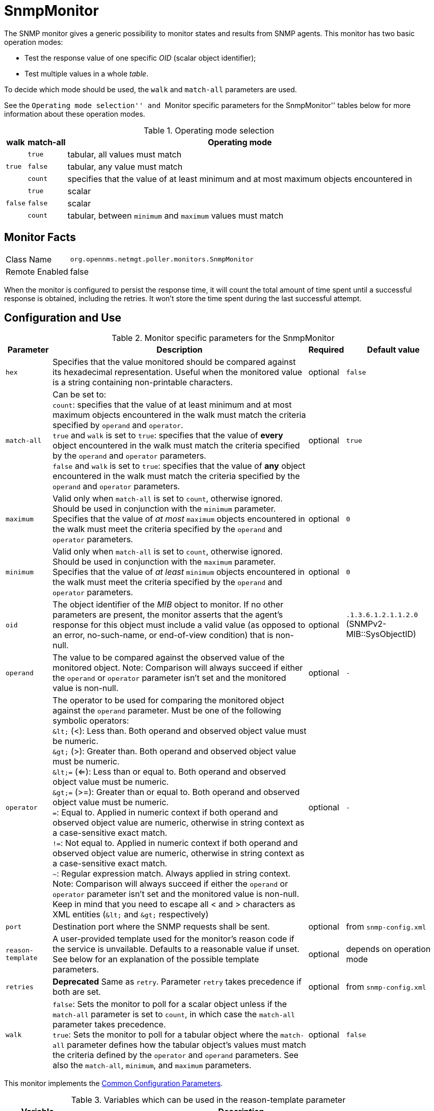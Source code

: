 
= SnmpMonitor

The SNMP monitor gives a generic possibility to monitor states and results from SNMP agents.
This monitor has two basic operation modes:

 - Test the response value of one specific _OID_ (scalar object identifier);
 - Test multiple values in a whole _table_.

To decide which mode should be used, the `walk` and `match-all` parameters are used.

See the ``Operating mode selection'' and ``Monitor specific parameters for the SnmpMonitor'' tables below for more information about these operation modes.

.Operating mode selection
[options="header, autowidth"]
|===
    | walk       | match-all                                                  | Operating mode
.3+^|`true`      | `true`                                                     | tabular, all values must match
    | `false`    | tabular, any value must match
    | `count`    | specifies that the value of at least minimum and at most
                   maximum objects encountered in
.3+^|`false`     | `true`                                                     | scalar
    | `false`    | scalar
    | `count`    | tabular, between `minimum` and `maximum` values must match
|===

== Monitor Facts

[options="autowidth"]
|===
| Class Name     | `org.opennms.netmgt.poller.monitors.SnmpMonitor`
| Remote Enabled | false
|===

When the monitor is configured to persist the response time, it will count the total amount of time spent until a successful response is obtained, including the retries.
It won't store the time spent during the last successful attempt.

== Configuration and Use

.Monitor specific parameters for the SnmpMonitor
[options="header, autowidth"]
|===
| Parameter         | Description                                                                                      | Required | Default value
| `hex`             | Specifies that the value monitored should be compared against its hexadecimal representation.
                      Useful when the monitored value is a string containing non-printable characters.                 | optional | `false`
| `match-all`       | Can be set to: +
                      `count`: specifies that the value of at least minimum and at most maximum objects encountered in
                      the walk must match the criteria specified by `operand` and `operator`. +
                      `true` and `walk` is set to `true`: specifies that the value of *every* object encountered in
                      the walk must match the criteria specified by the `operand` and `operator` parameters. +
                      `false` and `walk` is set to `true`: specifies that the value of *any* object encountered in
                      the walk must match the criteria specified by the `operand` and `operator` parameters.           | optional | `true`
| `maximum`         | Valid only when `match-all` is set to `count`, otherwise ignored. Should be used in conjunction
                      with the `minimum` parameter. Specifies that the value of _at most_ `maximum` objects
                      encountered in the walk must meet the criteria specified by the `operand` and `operator`
                      parameters.                                                                                      | optional | `0`
| `minimum`         | Valid only when `match-all` is set to `count`, otherwise ignored. Should be used in conjunction
                      with the `maximum` parameter. Specifies that the value of _at least_ `minimum` objects
                      encountered in the walk must meet the criteria specified by the `operand` and `operator`
                      parameters.                                                                                      | optional | `0`
| `oid`             | The object identifier of the _MIB_ object to monitor.
                      If no other parameters are present, the monitor asserts that the agent's response for this
                      object must include a valid value (as opposed to an error, no-such-name, or end-of-view
                      condition) that is non-null.                                                                     | optional | `.1.3.6.1.2.1.1.2.0` (SNMPv2-MIB::SysObjectID)
| `operand`         | The value to be compared against the observed value of the monitored object.
                      Note: Comparison will always succeed if either the `operand` or `operator` parameter isn't set
                            and the monitored value is non-null.                                                       | optional | `-`
| `operator`        | The operator to be used for comparing the monitored object against the `operand` parameter.
                      Must be one of the following symbolic operators: +
                      `&amp;lt;` (<): Less than. Both operand and observed object value must be numeric. +
                      `&amp;gt;` (>): Greater than. Both operand and observed object value must be numeric. +
                      `&amp;lt;=` (<=): Less than or equal to. Both operand and observed object value must be numeric. +
                      `&amp;gt;=` (>=): Greater than or equal to. Both operand and observed object value must be numeric. +
                      `=`: Equal to. Applied in numeric context if both operand and observed object value are numeric,
                           otherwise in string context as a case-sensitive exact match. +
                      `!=`: Not equal to. Applied in numeric context if both operand and observed object value are
                            numeric, otherwise in string context as a case-sensitive exact match. +
                      `~`:  Regular expression match. Always applied in string context. +
                      Note: Comparison will always succeed if either the `operand` or `operator` parameter isn't set
                            and the monitored value is non-null.
                      Keep in mind that you need to escape all < and > characters as XML entities (`&amp;lt;` and `&amp;gt;`
                      respectively)                                                                                    | optional | `-`
| `port`            | Destination port where the SNMP requests shall be sent.                                          | optional | from `snmp-config.xml`
| `reason-template` | A user-provided template used for the monitor's reason code if the service is unvailable.
                      Defaults to a reasonable value if unset.
                      See below for an explanation of the possible template parameters.                                | optional | depends on operation mode

| `retries`         | *Deprecated* Same as `retry`. Parameter `retry` takes precedence if both are set.                | optional | from `snmp-config.xml`
| `walk`            | `false`: Sets the monitor to poll for a scalar object unless if the `match-all` parameter is set
                      to `count`, in which case the `match-all` parameter takes precedence. +
                      `true`: Sets the monitor to poll for a tabular object where the `match-all` parameter defines how
                      the tabular object's values must match the criteria defined by the `operator` and `operand`
                      parameters. See also the `match-all`, `minimum`, and `maximum` parameters.                       | optional | `false`
|===

This monitor implements the <<service-assurance/monitors/introduction.adoc#ga-service-assurance-monitors-common-parameters, Common Configuration Parameters>>.

.Variables which can be used in the reason-template parameter
[options="header, autowidth"]
|===
| Variable           | Description
| `${hex}`           | Value of the `hex` parameter.
| `${ipaddr}`        | IP address polled.
| `${matchAll}`      | Value of the `match-all` parameter.
| `${matchCount}`    | When `match-all` is set to `count`, contains the number of matching instances encountered.
| `${maximum}`       | Value of the `maximum` parameter.
| `${minimum}`       | Value of the `minimum` paramater.
| `${observedValue}` | Polled value that made the monitor succeed or fail.
| `${oid}`           | Value of the `oid` parameter.
| `${operand}`       | Value of the `operand` parameter.
| `${operator}`      | Value of the `operator` parameter.
| `${port}`          | Value of the `port` parameter.
| `${retry}`         | Value of the `retry` parameter.
| `${timeout}`       | Value of the `timeout` parameter.
| `${walk}`          | Value of the `walk` parameter.
|===

== Example for monitoring scalar object

As a working example we want to monitor the thermal system fan status which is provided as a scalar object ID.

 cpqHeThermalSystemFanStatus .1.3.6.1.4.1.232.6.2.6.4.0

The manufacturer _MIB_ gives the following information:


.Description of the cpqHeThermalSystemFanStatus from #http://h18013.www1.hp.com/products/servers/management/hpsim/mibkit.html[CPQHLTH-MIB]#
[source, asn1]
----
SYNTAX 	INTEGER  {
    other    (1),
    ok       (2),
    degraded (3),
    failed   (4)
}
ACCESS 	read-only
DESCRIPTION
"The status of the fan(s) in the system.

This value will be one of the following:
other(1)
Fan status detection is not supported by this system or driver.

ok(2)
All fans are operating properly.

degraded(3)
A non-required fan is not operating properly.

failed(4)
A required fan is not operating properly.

If the cpqHeThermalDegradedAction is set to shutdown(3) the
system will be shutdown if the failed(4) condition occurs."
----

The SnmpMonitor is configured to test if the fan status returns _ok(2)_. If so, the service is marked as _up_.
Any other value indicates a problem with the thermal fan status and marks the service _down_.

.Example SnmpMonitor as HP InsightManager fan monitor in poller-configuration.xml
[source, xml]
----
<service name="HP-Insight-Fan-System" interval="300000" user-defined="false" status="on">
    <parameter key="oid" value=".1.3.6.1.4.1.232.6.2.6.4.0"/><1>
    <parameter key="operator" value="="/><2>
    <parameter key="operand" value="2"/><3>
    <parameter key="reason-template" value="System fan status is not ok. The state should be ok(${operand}) the observed value is ${observedValue}. Please check your HP Insight Manager. Syntax: other(1), ok(2), degraded(3), failed(4)"/><4>
</service>

<monitor service="HP-Insight-Fan-System" class-name="org.opennms.netmgt.poller.monitors.SnmpMonitor" />
----
<1> Scalar object ID to test
<2> Operator for testing the response value
<3> Integer 2 as operand for the test
<4> Encode _MIB_ status in the reason code to give more detailed information if the service goes down

== Example test SNMP table with all matching values

The second mode shows how to monitor values of a whole SNMP table.
As a practical use case the status of a set of physical drives is monitored.
This example configuration shows the status monitoring from the #http://h18013.www1.hp.com/products/servers/management/hpsim/mibkit.html[CPQIDA-MIB]#.

We use as a scalar object id the physical drive status given by the following tabular OID:

 cpqDaPhyDrvStatus .1.3.6.1.4.1.232.3.2.5.1.1.6

.Description of the cpqDaPhyDrvStatus object id from CPQIDA-MIB
[source, asn1]
----
SYNTAX 	INTEGER  {
    other             (1),
    ok                (2),
    failed            (3),
    predictiveFailure (4)
}
ACCESS 	read-only
DESCRIPTION
Physical Drive Status.
This shows the status of the physical drive.
The following values are valid for the physical drive status:

other (1)
 Indicates that the instrument agent does not recognize
 the drive.  You may need to upgrade your instrument agent
 and/or driver software.

ok (2)
 Indicates the drive is functioning properly.

failed (3)
 Indicates that the drive is no longer operating and
 should be replaced.

predictiveFailure(4)
 Indicates that the drive has a predictive failure error and
 should be replaced.
----

The configuration in our monitor will test all physical drives for status _ok(2)_.

.Example SnmpMonitor as HP Insight physical drive monitor in poller-configuration.xml
[source, xml]
----
<service name="HP-Insight-Drive-Physical" interval="300000" user-defined="false" status="on">
    <parameter key="oid" value=".1.3.6.1.4.1.232.3.2.5.1.1.6"/><1>
    <parameter key="walk" value="true"/><2>
    <parameter key="operator" value="="/><3>
    <parameter key="operand" value="2"/><4>
    <parameter key="match-all" value="true"/><5>
    <parameter key="reason-template" value="One or more physical drives are not ok. The state should be ok(${operand}) the observed value is ${observedValue}. Please check your HP Insight Manager. Syntax: other(1), ok(2), failed(3), predictiveFailure(4), erasing(5), eraseDone(6), eraseQueued(7)"/><6>
</service>

<monitor service="HP-Insight-Drive-Physical" class-name="org.opennms.netmgt.poller.monitors.SnmpMonitor" />
----
<1> OID for SNMP table with all physical drive states
<2> Enable _walk mode_ to test every entry in the table against the test criteria
<3> Test operator for integer
<4> Integer `2` as operand for the test
<5> Test in _walk mode_ has to be passed for every entry in the table
<6> Encode _MIB_ status in the reason code to give more detailed information if the service goes down

== Example test SNMP table with all matching values

This example shows how to use the SnmpMonitor to test if the number of static routes are within a given boundary.
The service is marked as _up_ if at least 3 and at maxium 10 static routes are set on a network device.
This status can be monitored by polling the table _ipRouteProto_ from the http://www.ietf.org/rfc/rfc1213.txt[RFC1213-MIB2].

 ipRouteProto 1.3.6.1.2.1.4.21.1.9

The _MIB_ description gives us the following information:

[source, asn1]
----
SYNTAX 	INTEGER  {
    other(1),
    local(2),
    netmgmt(3),
    icmp(4),
    egp(5),
    ggp(6),
    hello(7),
    rip(8),
    is-is(9),
    es-is(10),
    ciscoIgrp(11),
    bbnSpfIgp(12),
    ospf(13),
    bgp(14)}
}
ACCESS 	read-only
DESCRIPTION
"The routing mechanism via which this route was learned.
Inclusion of values for gateway routing protocols is not
intended to imply that hosts should support those protocols."
----

To monitor only local routes, the test should be applied only on entries in the _ipRouteProto_ table with value `2`.
The number of entries in the whole _ipRouteProto_ table has to be counted and the boundaries on the number has to be applied.

.Example SnmpMonitor used to test if the number of local static route entries are between 3 or 10.
[source, xml]
----
<service name="All-Static-Routes" interval="300000" user-defined="false" status="on">
 <parameter key="oid" value=".1.3.6.1.2.1.4.21.1.9" /><1>
 <parameter key="walk" value="true" /><2>
 <parameter key="operator" value="=" /><3>
 <parameter key="operand" value="2" /><4>
 <parameter key="match-all" value="count" /><5>
 <parameter key="minimum" value="3" /><6>
 <parameter key="maximum" value="10" /><7>
</service>

<monitor service="All-Static-Routes" class-name="org.opennms.netmgt.poller.monitors.SnmpMonitor" />
----
<1> OID for SNMP table _ipRouteProto_
<2> Enable _walk mode_ to test every entry in the table against the test criteria
<3> Test operator for integer
<4> Integer `2` as operand for testing local route entries
<5> Test in _walk mode_ has is set to `count` to get the number of entries in the table regarding `operator` and `operand`
<6> Lower count boundary set to `3`
<7> High count boundary is set to `10`
